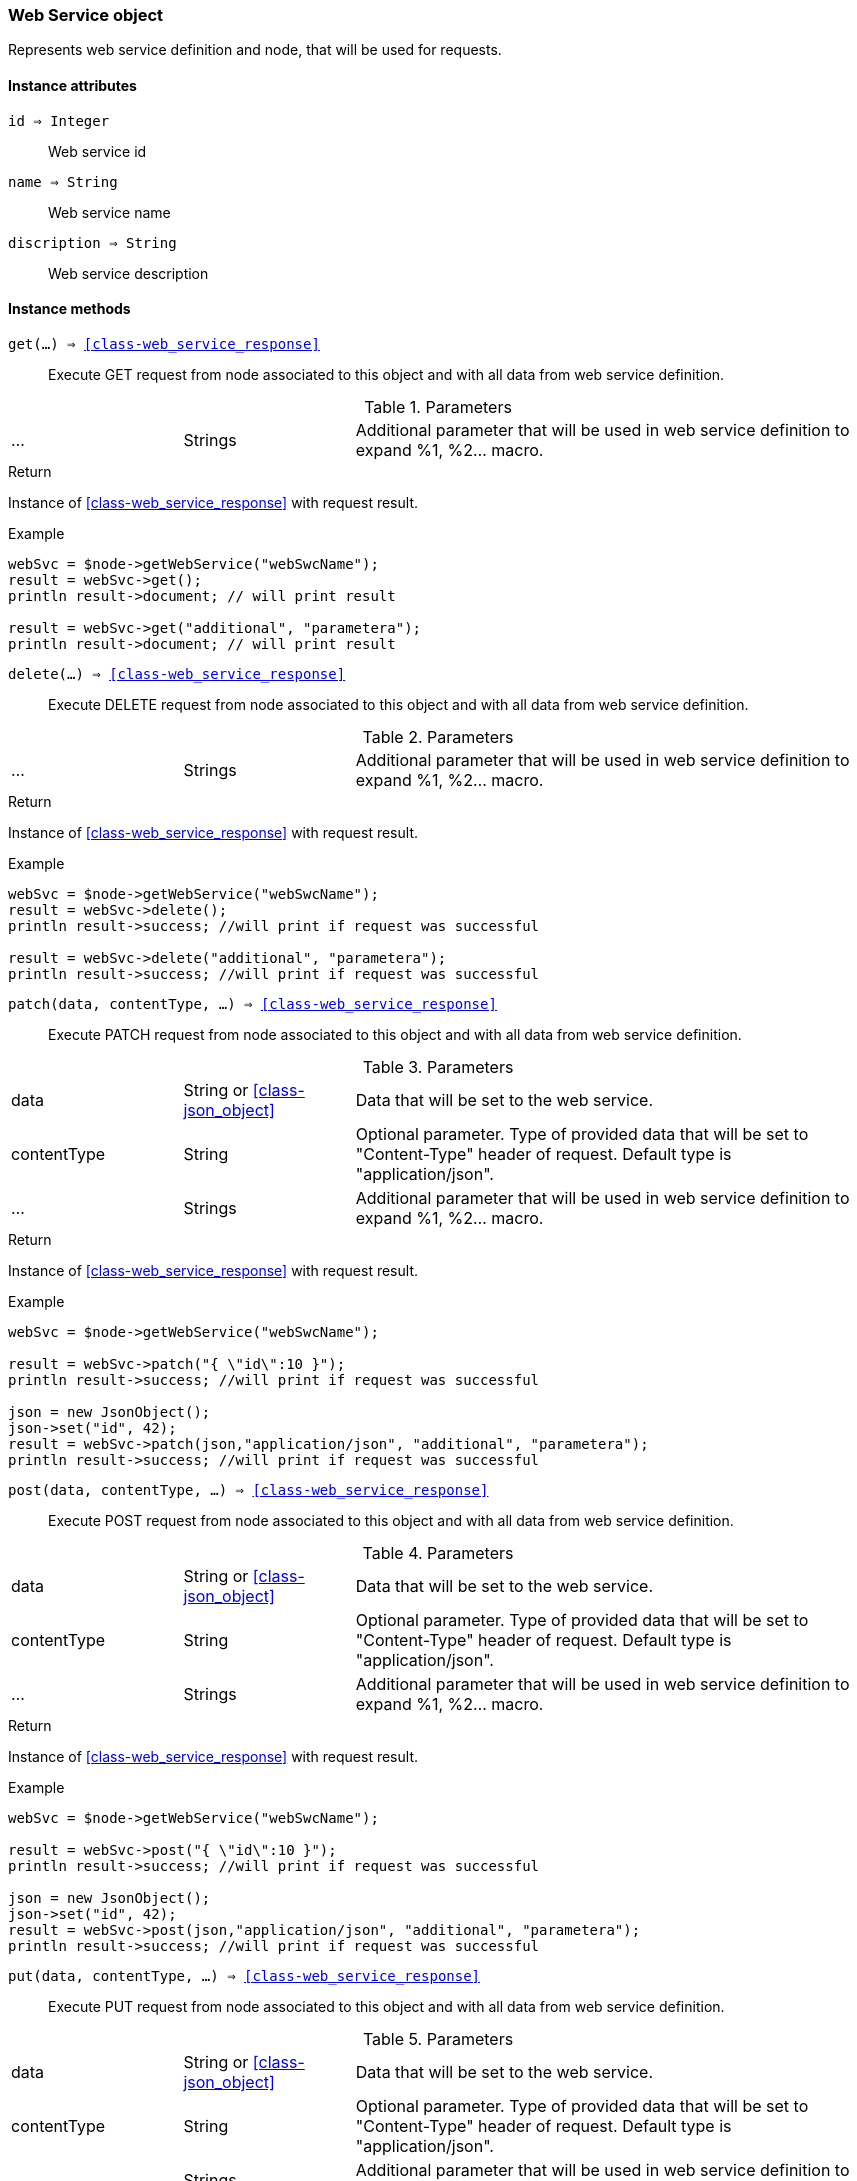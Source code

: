 [.nxsl-class]
[[class-web_service]]
=== Web Service object

Represents web service definition and node, that will be used for requests.

==== Instance attributes

`id => Integer`::
Web service id

`name => String`::
Web service name

`discription => String`::
Web service description

==== Instance methods

`get(...) => <<class-web_service_response>>`::
Execute GET request from node associated to this object and with all data from web service definition. 

.Parameters
[cols="1,1,3a" grid="none", frame="none"]
|===
|...|Strings|Additional parameter that will be used in web service definition to expand %1, %2... macro.
|===

.Return
Instance of <<class-web_service_response>> with request result.

.Example
[.source]
....
webSvc = $node->getWebService("webSwcName"); 
result = webSvc->get();
println result->document; // will print result

result = webSvc->get("additional", "parametera");
println result->document; // will print result
....

`delete(...) => <<class-web_service_response>>`::
Execute DELETE request from node associated to this object and with all data from web service definition. 

.Parameters
[cols="1,1,3a" grid="none", frame="none"]
|===
|...|Strings|Additional parameter that will be used in web service definition to expand %1, %2... macro.
|===

.Return
Instance of <<class-web_service_response>> with request result.

.Example
[.source]
....
webSvc = $node->getWebService("webSwcName"); 
result = webSvc->delete();
println result->success; //will print if request was successful

result = webSvc->delete("additional", "parametera");
println result->success; //will print if request was successful
....

`patch(data, contentType, ...) => <<class-web_service_response>>`::
Execute PATCH request from node associated to this object and with all data from web service definition. 

.Parameters
[cols="1,1,3a" grid="none", frame="none"]
|===
|data|String or <<class-json_object>> | Data that will be set to the web service.
|contentType|String|Optional parameter. Type of provided data that will be set to "Content-Type" header of request. Default type is "application/json".
|...|Strings|Additional parameter that will be used in web service definition to expand %1, %2... macro.
|===

.Return
Instance of <<class-web_service_response>> with request result.

.Example
[.source]
....
webSvc = $node->getWebService("webSwcName"); 

result = webSvc->patch("{ \"id\":10 }");
println result->success; //will print if request was successful

json = new JsonObject();
json->set("id", 42);
result = webSvc->patch(json,"application/json", "additional", "parametera");
println result->success; //will print if request was successful
....

`post(data, contentType, ...) => <<class-web_service_response>>`::
Execute POST request from node associated to this object and with all data from web service definition. 

.Parameters
[cols="1,1,3a" grid="none", frame="none"]
|===
|data|String or <<class-json_object>> | Data that will be set to the web service.
|contentType|String|Optional parameter. Type of provided data that will be set to "Content-Type" header of request. Default type is "application/json".
|...|Strings|Additional parameter that will be used in web service definition to expand %1, %2... macro.
|===

.Return
Instance of <<class-web_service_response>> with request result.

.Example
[.source]
....
webSvc = $node->getWebService("webSwcName"); 

result = webSvc->post("{ \"id\":10 }");
println result->success; //will print if request was successful

json = new JsonObject();
json->set("id", 42);
result = webSvc->post(json,"application/json", "additional", "parametera");
println result->success; //will print if request was successful
....

`put(data, contentType, ...) => <<class-web_service_response>>`::
Execute PUT request from node associated to this object and with all data from web service definition. 

.Parameters
[cols="1,1,3a" grid="none", frame="none"]
|===
|data|String or <<class-json_object>> | Data that will be set to the web service.
|contentType|String|Optional parameter. Type of provided data that will be set to "Content-Type" header of request. Default type is "application/json".
|...|Strings|Additional parameter that will be used in web service definition to expand %1, %2... macro.
|===

.Return
Instance of <<class-web_service_response>> with request result.

.Example
[.source]
....
webSvc = $node->getWebService("webSwcName"); 

result = webSvc->put("{ \"id\":10 }");
println result->success; //will print if request was successful

json = new JsonObject();
json->set("id", 42);
result = webSvc->put(json,"application/json", "additional", "parametera");
println result->success; //will print if request was successful
....
